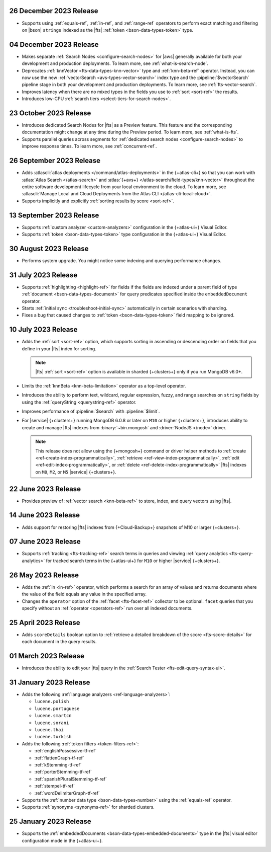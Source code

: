 .. _fts20231226:

26 December 2023 Release
~~~~~~~~~~~~~~~~~~~~~~~~

- Supports using :ref:`equals-ref`, :ref:`in-ref`, and :ref:`range-ref`
  operators to perform exact matching and filtering on |bson|
  ``strings`` indexed as the |fts| :ref:`token <bson-data-types-token>`
  type. 

.. _fts20231204:

04 December 2023 Release
~~~~~~~~~~~~~~~~~~~~~~~~

- Makes separate :ref:`Search Nodes <configure-search-nodes>` for 
  |aws| generally available for both your development and production
  deployments. To learn more, see :ref:`what-is-search-node`.
- Deprecates :ref:`knnVector <fts-data-types-knn-vector>` type and
  :ref:`knn-beta-ref` operator. Instead, you can now use the new
  :ref:`vectorSearch <avs-types-vector-search>` index type and the
  :pipeline:`$vectorSearch` pipeline stage in both your development and 
  production deployments. To learn more, see :ref:`fts-vector-search`.
- Improves latency when there are no mixed types in the fields you use to
  :ref:`sort <sort-ref>` the results.
- Introduces low-CPU :ref:`search tiers <select-tiers-for-search-nodes>`.

.. _fts20231023:

23 October 2023 Release 
~~~~~~~~~~~~~~~~~~~~~~~

- Introduces dedicated Search Nodes for |fts| as a Preview feature. This 
  feature and the corresponding documentation might change at any time
  during the Preview period. To learn more, see :ref:`what-is-fts`.
- Supports parallel queries across segments for :ref:`dedicated search
  nodes <configure-search-nodes>` to improve response times. To learn
  more, see :ref:`concurrent-ref`.

.. _fts20230926:

26 September 2023 Release
~~~~~~~~~~~~~~~~~~~~~~~~~

- Adds :atlascli:`atlas deployments </command/atlas-deployments>` in the {+atlas-cli+} so that you can work with
  :atlas:`Atlas Search </atlas-search>` and :atlas:`{+avs+} 
  </atlas-search/field-types/knn-vector>` throughout 
  the entire software development lifecycle from your local 
  environment to the cloud. To learn more, see 
  :atlascli:`Manage Local and Cloud Deployments from the Atlas CLI </atlas-cli-local-cloud>`.
- Supports implicitly and explicitly :ref:`sorting results by score <sort-ref>`.

.. _fts20230913:

13 September 2023 Release 
~~~~~~~~~~~~~~~~~~~~~~~~~

- Supports :ref:`custom analyzer <custom-analyzers>` configuration in
  the {+atlas-ui+} Visual Editor. 
- Supports :ref:`token <bson-data-types-token>` type configuration in
  the {+atlas-ui+} Visual Editor.

.. _fts20230830:

30 August 2023 Release
~~~~~~~~~~~~~~~~~~~~~~

- Performs system upgrade. You might notice some indexing and querying
  performance changes.

.. _fts20230731:

31 July 2023 Release
~~~~~~~~~~~~~~~~~~~~

- Supports :ref:`highlighting <highlight-ref>` for fields if the fields
  are indexed under a parent field of type :ref:`document
  <bson-data-types-document>` for query predicates specified inside
  the ``embeddedDocument`` operator. 
- Starts :ref:`initial sync <troubleshoot-initial-sync>` automatically
  in certain scenarios with sharding. 
- Fixes a bug that caused changes to :ref:`token
  <bson-data-types-token>` field mapping to be ignored.

.. _fts20230710:

10 July 2023 Release
~~~~~~~~~~~~~~~~~~~~

- Adds the :ref:`sort <sort-ref>` option, which supports 
  sorting in ascending or descending order on fields that you 
  define in your |fts| index for sorting. 

  .. note:: 

     |fts| :ref:`sort <sort-ref>` option is available in sharded
     {+clusters+} only if you run MongoDB v6.0+.

- Limits the :ref:`knnBeta <knn-beta-limitation>` operator as 
  a top-level operator.
- Introduces the ability to perform text, wildcard, regular 
  expression, fuzzy, and range searches on ``string`` fields 
  by using the :ref:`queryString <querystring-ref>` operator.  
- Improves performance of :pipeline:`$search` with :pipeline:`$limit`. 
- For |service| {+clusters+} running MongoDB 6.0.8 or later on ``M10``
  or higher {+clusters+}, introduces ability to create and manage |fts|
  indexes from :binary:`~bin.mongosh` and :driver:`NodeJS </node>`
  driver.  

  .. note:: 

     This release does not allow using the {+mongosh+} command 
     or driver helper methods to 
     :ref:`create <ref-create-index-programmatically>`, :ref:`retrieve
     <ref-view-index-programmatically>`, :ref:`edit
     <ref-edit-index-programmatically>`, or :ref:`delete
     <ref-delete-index-programmatically>` |fts| indexes on ``M0``,
     ``M2``, or ``M5`` |service| {+clusters+}. 

.. _fts20230622:

22 June 2023 Release
~~~~~~~~~~~~~~~~~~~~

- Provides preview of :ref:`vector search <knn-beta-ref>` to store,
  index, and query vectors using |fts|. 

.. _fts20230614:

14 June 2023 Release
~~~~~~~~~~~~~~~~~~~~

- Adds support for restoring |fts| indexes from {+Cloud-Backup+} snapshots
  of M10 or larger {+clusters+}.

.. _fts20230607:

07 June 2023 Release
~~~~~~~~~~~~~~~~~~~~

- Supports :ref:`tracking <fts-tracking-ref>` search terms in queries
  and viewing :ref:`query analytics <fts-query-analytics>` for tracked
  search terms in the {+atlas-ui+} for ``M10`` or higher |service|
  {+clusters+}. 

.. _fts20230526:

26 May 2023 Release
~~~~~~~~~~~~~~~~~~~

- Adds the :ref:`in <in-ref>` operator, which performs a
  search for an array of values and returns documents where the value of
  the field equals any value in the specified array. 
- Changes the ``operator`` option of the :ref:`facet <fts-facet-ref>`
  collector to be optional. ``facet`` queries that you specify
  without an :ref:`operator <operators-ref>` run over all indexed
  documents. 

.. _fts20230425:

25 April 2023 Release
~~~~~~~~~~~~~~~~~~~~~

- Adds ``scoreDetails`` boolean option to :ref:`retrieve a detailed
  breakdown of the score <fts-score-details>` for each document in the
  query results. 

.. _fts20230301:

01 March 2023 Release
~~~~~~~~~~~~~~~~~~~~~~~~

- Introduces the ability to edit your |fts| query in the :ref:`Search
  Tester <fts-edit-query-syntax-ui>`.

.. _fts20230131:

31 January 2023 Release
~~~~~~~~~~~~~~~~~~~~~~~~

- Adds the following :ref:`language analyzers <ref-language-analyzers>`:

  - ``lucene.polish``
  - ``lucene.portuguese``
  - ``lucene.smartcn``
  - ``lucene.sorani``
  - ``lucene.thai``
  - ``lucene.turkish``

- Adds the following :ref:`token filters <token-filters-ref>`:
  
  - :ref:`englishPossessive-tf-ref`
  - :ref:`flattenGraph-tf-ref`
  - :ref:`kStemming-tf-ref`
  - :ref:`porterStemming-tf-ref`
  - :ref:`spanishPluralStemming-tf-ref`
  - :ref:`stempel-tf-ref`
  - :ref:`wordDelimiterGraph-tf-ref`

- Supports the :ref:`number data type <bson-data-types-number>` using
  the :ref:`equals-ref` operator.
- Supports :ref:`synonyms <synonyms-ref>` for sharded clusters.

.. _fts20230125:

25 January 2023 Release
~~~~~~~~~~~~~~~~~~~~~~~~

- Supports the :ref:`embeddedDocuments <bson-data-types-embedded-documents>`
  type in the |fts| visual editor configuration mode in the {+atlas-ui+}.
